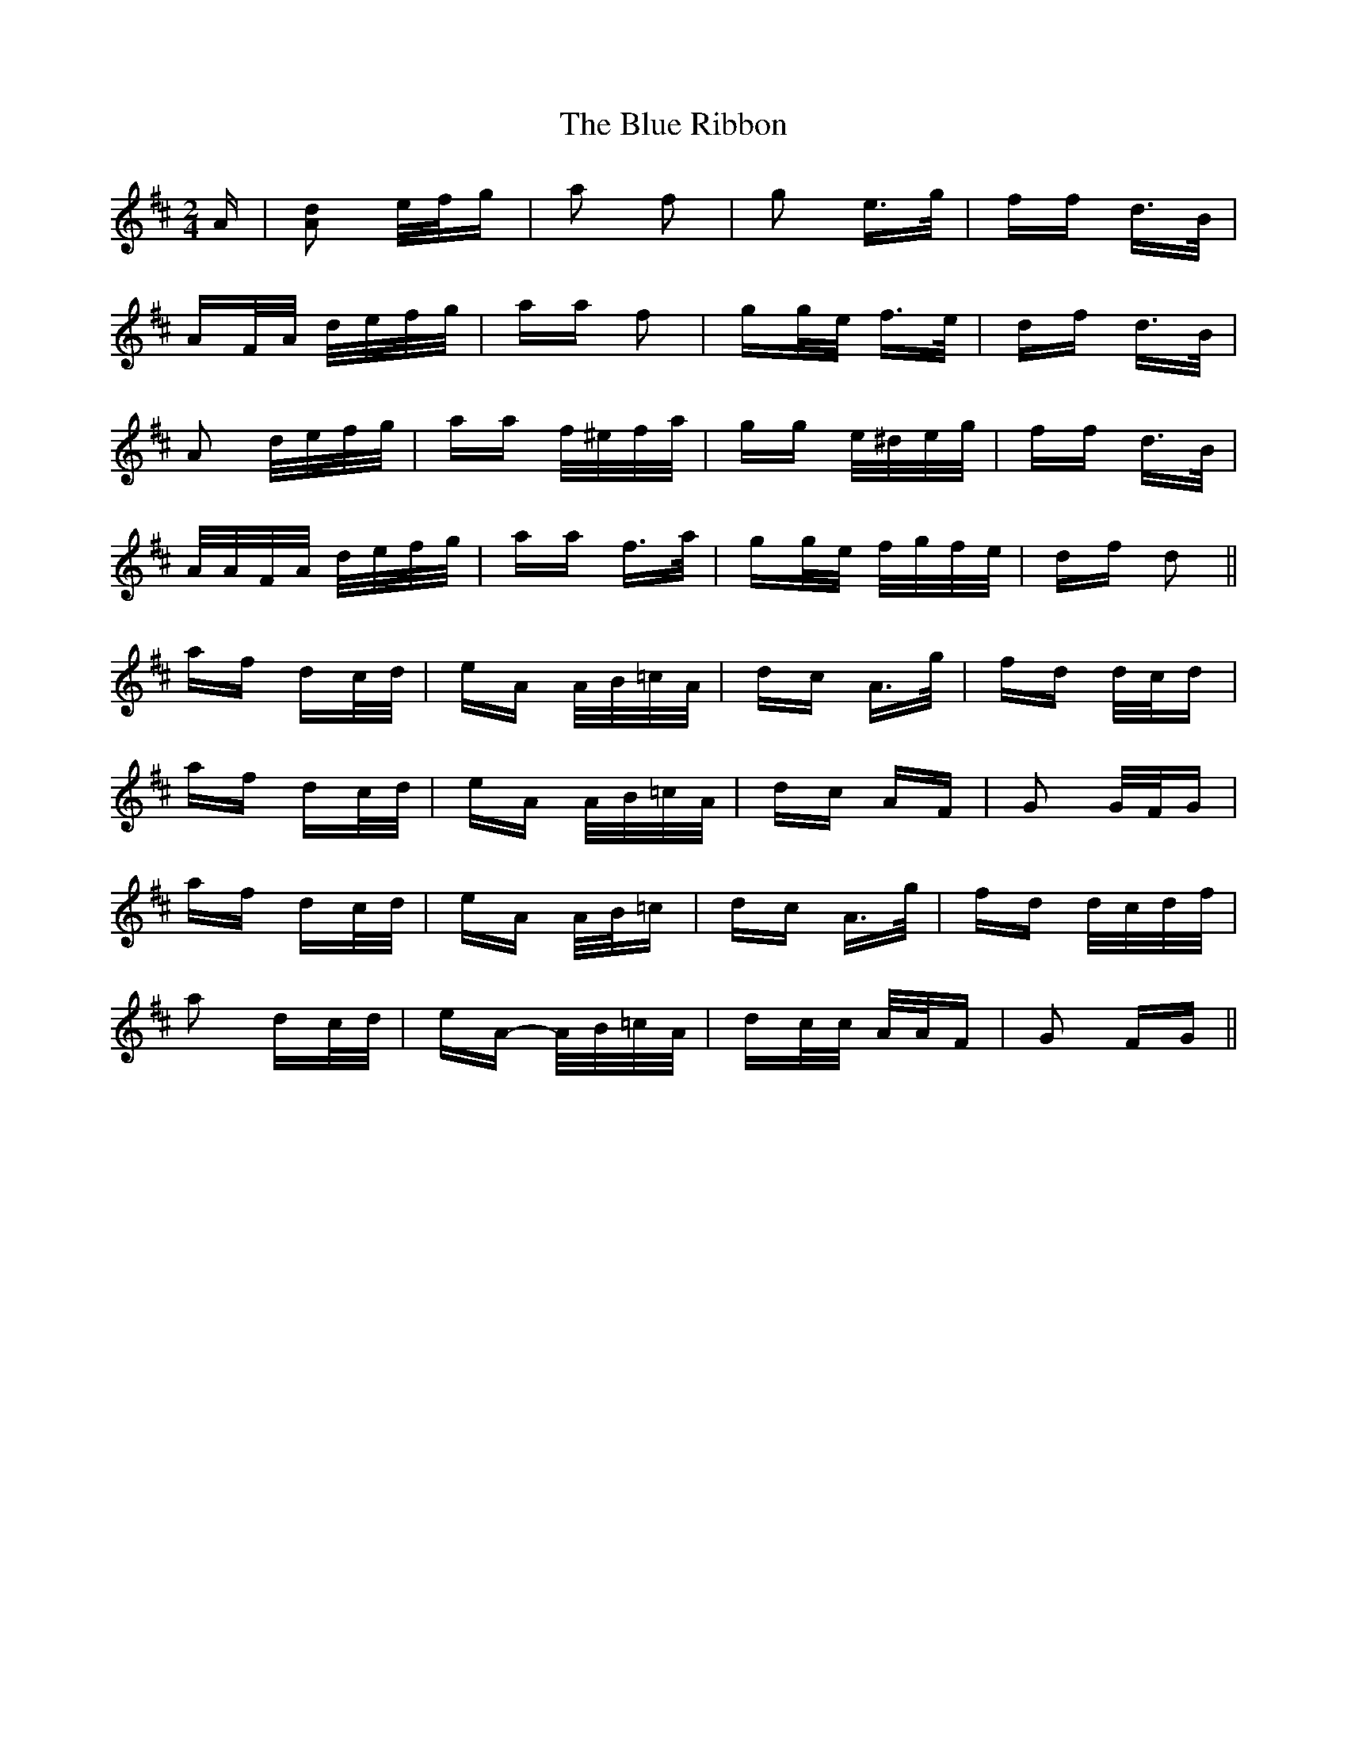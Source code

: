 X: 4183
T: Blue Ribbon, The
R: polka
M: 2/4
K: Dmajor
A|[A2d2] e/f/g|a2 f2|g2 e>g|ff d>B|
AF/A/ d/e/f/g/|aa f2|gg/e/ f>e|df d>B|
A2 d/e/f/g/|aa f/^e/f/a/|gg e/^d/e/g/|ff d>B|
A/A/F/A/ d/e/f/g/|aa f>a|gg/e/ f/g/f/e/|df d2||
af dc/d/|eA A/B/=c/A/|dc A>g|fd d/c/d|
af dc/d/|eA A/B/=c/A/|dc AF|G2 G/F/G|
af dc/d/|eA A/B/=c|dc A>g|fd d/c/d/f/|
a2 dc/d/|eA- A/B/=c/A/|dc/c/ A/A/F|G2 FG||

